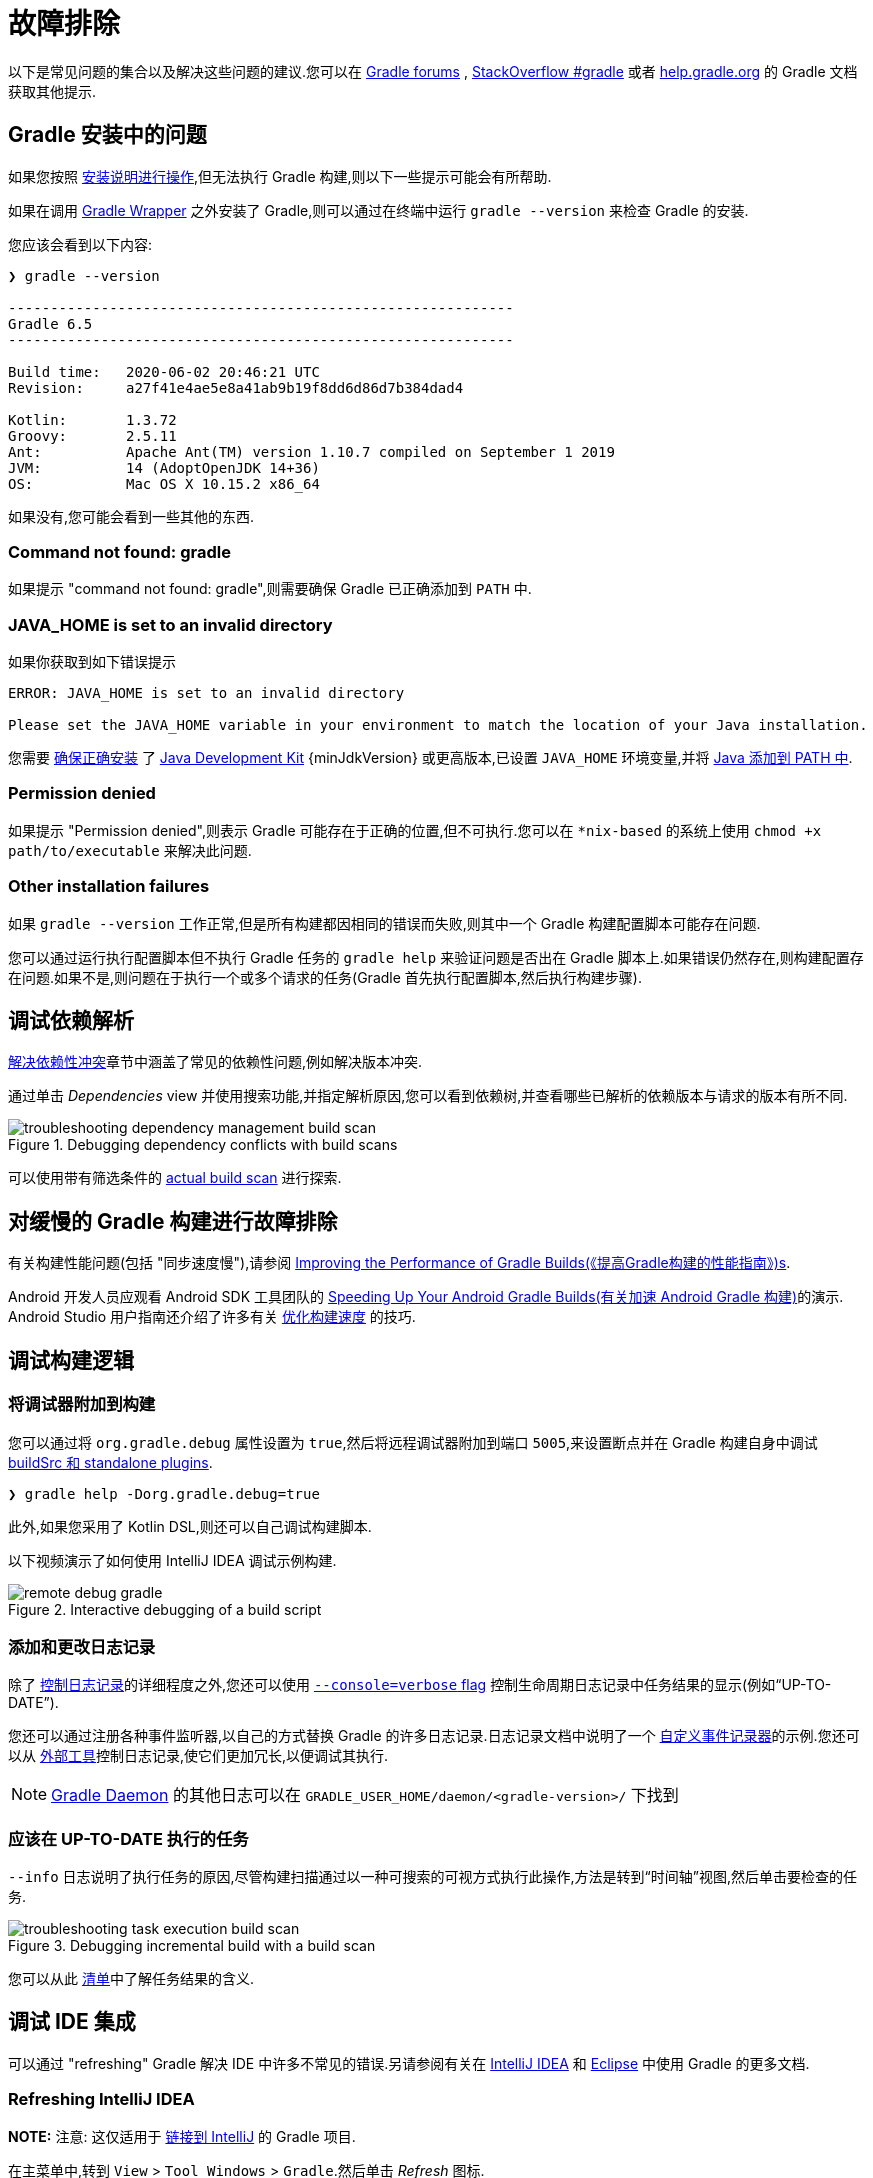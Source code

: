 // Copyright 2017 the original author or authors.
//
// Licensed under the Apache License, Version 2.0 (the "License");
// you may not use this file except in compliance with the License.
// You may obtain a copy of the License at
//
//      http://www.apache.org/licenses/LICENSE-2.0
//
// Unless required by applicable law or agreed to in writing, software
// distributed under the License is distributed on an "AS IS" BASIS,
// WITHOUT WARRANTIES OR CONDITIONS OF ANY KIND, either express or implied.
// See the License for the specific language governing permissions and
// limitations under the License.

[[troubleshooting]]
= 故障排除

以下是常见问题的集合以及解决这些问题的建议.您可以在 link:https://discuss.gradle.org/c/help-discuss[Gradle forums] , link:https://stackoverflow.com/questions/tagged/gradle[StackOverflow #gradle]
或者 link:https://help.gradle.org/[help.gradle.org] 的 Gradle 文档获取其他提示.

[[sec:troubleshooting_installation]]
== Gradle 安装中的问题

如果您按照 <<installation.adoc#installation,安装说明进行操作>>,但无法执行 Gradle 构建,则以下一些提示可能会有所帮助.

如果在调用 <<gradle_wrapper.adoc#gradle_wrapper,Gradle Wrapper>> 之外安装了 Gradle,则可以通过在终端中运行 `gradle --version` 来检查 Gradle 的安装.

您应该会看到以下内容:

----
❯ gradle --version

------------------------------------------------------------
Gradle 6.5
------------------------------------------------------------

Build time:   2020-06-02 20:46:21 UTC
Revision:     a27f41e4ae5e8a41ab9b19f8dd6d86d7b384dad4

Kotlin:       1.3.72
Groovy:       2.5.11
Ant:          Apache Ant(TM) version 1.10.7 compiled on September 1 2019
JVM:          14 (AdoptOpenJDK 14+36)
OS:           Mac OS X 10.15.2 x86_64
----

如果没有,您可能会看到一些其他的东西.

=== Command not found: gradle

如果提示 "command not found: gradle",则需要确保 Gradle 已正确添加到 `PATH` 中.

=== JAVA_HOME is set to an invalid directory

如果你获取到如下错误提示

----
ERROR: JAVA_HOME is set to an invalid directory

Please set the JAVA_HOME variable in your environment to match the location of your Java installation.
----

您需要 link:https://www.java.com/en/download/help/index_installing.xml[确保正确安装] 了 link:{jdkDownloadUrl}[Java Development Kit]  {minJdkVersion} 或更高版本,已设置 `JAVA_HOME` 环境变量,并将 link:https://www.java.com/en/download/help/path.xml[Java 添加到 PATH 中].

=== Permission denied

如果提示 "Permission denied",则表示 Gradle 可能存在于正确的位置,但不可执行.您可以在 `*nix-based` 的系统上使用 `chmod +x path/to/executable` 来解决此问题.

=== Other installation failures

如果 `gradle --version` 工作正常,但是所有构建都因相同的错误而失败,则其中一个 Gradle 构建配置脚本可能存在问题.

您可以通过运行执行配置脚本但不执行 Gradle 任务的 `gradle help` 来验证问题是否出在 Gradle 脚本上.如果错误仍然存在,则构建配置存在问题.如果不是,则问题在于执行一个或多个请求的任务(Gradle 首先执行配置脚本,然后执行构建步骤).

[[sec:troubleshooting_dependency_resolution]]
== 调试依赖解析

<<viewing_debugging_dependencies.adoc#,解决依赖性冲突>>章节中涵盖了常见的依赖性问题,例如解决版本冲突.

通过单击 _Dependencies_ view 并使用搜索功能,并指定解析原因,您可以看到依赖树,并查看哪些已解析的依赖版本与请求的版本有所不同.

.Debugging dependency conflicts with build scans
image::{image-dir}/troubleshooting-dependency-management-build-scan.png[]

可以使用带有筛选条件的 link:https://scans.gradle.com/s/sample/troubleshooting-userguide/dependencies?expandAll&filters=WzFd&toggled=W1swXSxbMF0sWzAsMF0sWzAsMV1d[actual build scan] 进行探索.

[[sec:troubleshooting_performance]]
== 对缓慢的 Gradle 构建进行故障排除

有关构建性能问题(包括 "同步速度慢"),请参阅 <<performance.adoc#,Improving the Performance of Gradle Builds(《提高Gradle构建的性能指南》)s>>.

Android 开发人员应观看 Android SDK 工具团队的 link:https://youtu.be/7ll-rkLCtyk[Speeding Up Your Android Gradle Builds(有关加速 Android Gradle 构建)]的演示. Android Studio 用户指南还介绍了许多有关 link:https://developer.android.com/studio/build/optimize-your-build.html[优化构建速度] 的技巧.

[[sec:troubleshooting_build_logic]]
== 调试构建逻辑

=== 将调试器附加到构建

您可以通过将 `org.gradle.debug` 属性设置为 `true`,然后将远程调试器附加到端口 `5005`,来设置断点并在 Gradle 构建自身中调试 <<custom_plugins.adoc#sec:packaging_a_plugin,buildSrc 和 standalone plugins>>.

----
❯ gradle help -Dorg.gradle.debug=true
----

此外,如果您采用了 Kotlin DSL,则还可以自己调试构建脚本.

以下视频演示了如何使用 IntelliJ IDEA 调试示例构建.

.Interactive debugging of a build script
image::{image-dir}/remote-debug-gradle.gif[]

=== 添加和更改日志记录

除了 <<command_line_interface.adoc#sec:command_line_logging,控制日志记录>>的详细程度之外,您还可以使用 <<command_line_interface.adoc#sec:command_line_customizing_log_format,`--console=verbose` flag>> 控制生命周期日志记录中任务结果的显示(例如“UP-TO-DATE”).

您还可以通过注册各种事件监听器,以自己的方式替换 Gradle 的许多日志记录.日志记录文档中说明了一个 <<logging.adoc#sec:changing_what_gradle_logs,自定义事件记录器>>的示例.您还可以从 <<logging.adoc#sec:external_tools,外部工具>>控制日志记录,使它们更加冗长,以便调试其执行.

[NOTE]
<<gradle_daemon.adoc#gradle_daemon,Gradle Daemon>> 的其他日志可以在 `GRADLE_USER_HOME/daemon/<gradle-version>/` 下找到

=== 应该在 UP-TO-DATE 执行的任务

`--info` 日志说明了执行任务的原因,尽管构建扫描通过以一种可搜索的可视方式执行此操作,方法是转到“时间轴”视图,然后单击要检查的任务.

.Debugging incremental build with a build scan
image::{image-dir}/troubleshooting-task-execution-build-scan.png[]

您可以从此 <<more_about_tasks.adoc#sec:task_outcomes,清单>>中了解任务结果的含义.

[[sec:troubleshooting_ide_integration]]
== 调试 IDE 集成

可以通过 "refreshing" Gradle 解决 IDE 中许多不常见的错误.另请参阅有关在 link:https://www.jetbrains.com/help/idea/gradle.html[IntelliJ IDEA] 和 link:http://www.vogella.com/tutorials/EclipseGradle/article.html[Eclipse] 中使用 Gradle 的更多文档.

=== Refreshing IntelliJ IDEA

**NOTE:** 注意:  这仅适用于 link:https://www.jetbrains.com/help/idea/gradle.html#link_gradle_project[链接到 IntelliJ] 的 Gradle 项目.

在主菜单中,转到 `View` > `Tool Windows` > `Gradle`.然后单击 _Refresh_ 图标.

.Refreshing a Gradle project in IntelliJ IDEA
image::{image-dir}/troubleshooting-refresh-intellij.png[]

=== Refreshing Eclipse (using Buildship)

如果您正在为 Eclipse IDE 使用 link:https://projects.eclipse.org/projects/tools.buildship[Buildship],您可以通过打开 "Gradle Tasks" 视图并单击 _Refresh_ 图标来重新同步您的 Gradle 构建,
或者通过在编辑 Gradle 脚本时从上下文菜单中执行 `Gradle` > `Refresh Gradle Project` 命令来重新同步.

.Refreshing a Gradle project in Eclipse Buildship
image::{image-dir}/troubleshooting-refresh-eclipse.png[]

== 获得更多帮助

如果您在此处未找到解决问题的方法,请在 link:https://discuss.gradle.org/c/help-discuss[help forum] 上与 Gradle 社区联系,或使用 link:https://help.gradle.org/[help.gradle.org] 搜索相关的开发人员资源.

如果您认为自己在 Gradle 中发现了错误,请在 GitHub 上 link:https://github.com/gradle/gradle/issues[file an issue].